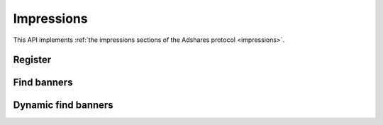 Impressions
===========

This API implements :ref:`the impressions sections of the Adshares protocol <impressions>`.

Register
--------

.. http:get:: /supply/register

    Register user's context.

    The response will return scripts to run on the client side (optional).

    :query iid: the impression ID (unique, eg. `UUID v4 <https://www.rfc-editor.org/rfc/rfc4122.html>`_)
    :query stid: optional transaction ID seed (eg., internal user ID, wallet account address)
    :reqheader Accept: ``application/html``
    :reqheader User-Agent: the user agent originating the request
    :statuscode 302: and then redirects to AdUser service
    :statuscode 200: no error

    **Example request**:

    .. sourcecode:: http

        GET /supply/register?iid=8ac04a70-886c-4d25-a8f8-10f1c5ed22f7 HTTP/1.1
        Host: app.example.com
        Accept: application/html
        User-Agent: Mozilla/5.0 (Windows NT 10.0; Win64; x64) AppleWebKit/537.36 (KHTML, like Gecko) Chrome/77.0.3865.90 Safari/537.36

    **Example response**:

    .. sourcecode:: http

        HTTP/1.1 200 OK
        Content-Type: text/html; charset=UTF-8

        <!DOCTYPE html>
        <html lang="en">
        <head>
        </head>
        <body>
            <script type="text/javascript">
                parent.postMessage({"insertElem":[{"type": "iframe", "url": "https://au.example.com/fg/30b05fd441208ed758307bfd2e293b71/27b35445.html"}]}, "*");
            </script>
        </body>
        </html>

Find banners
------------

.. http:post:: /supply/find

    Finds banners that match the zones.

    :reqheader Accept: ``application/json``
    :resheader Content-Type: ``application/json``
    :reqheader User-Agent: the user agent originating the request
    :statuscode 200: no error

    :<json object page: the page info
    :<json string page.iid: the impression ID
    :<json string page.url: the page URL
    :<json boolean, optional page.metamask: is the MetaMask enabled
    :<json array zones: list of zones info
    :<json string zones[].zoneId: the zone ID
    :<json string, optional zones[].types: list of accepted types
    :<json string, optional zones[].mimeTypes: list of accepted MIME types

    :>jsonarr string placementId: the banner ID
    :>jsonarr string zoneId: the zone ID
    :>jsonarr string publisherId: the publisher ID
    :>jsonarr string demandServer: the demand server account address
    :>jsonarr string supplyServer: the supply server account address
    :>jsonarr string type: the banner type: ``image``, ``video``, ``html``, ``model``
    :>jsonarr string scope: the banner scope (size)
    :>jsonarr string hash: checksum of the banner content
    :>jsonarr string serveUrl: URL to download the content of the banner
    :>jsonarr string viewUrl: view event URL
    :>jsonarr string clickUrl: click event URL
    :>jsonarr float rpm: average campaign's RPM

    **Example request**:

    .. sourcecode:: http

        POST /supply/find HTTP/1.1
        Host: app.example.com
        Accept: application/json
        Content-Type: application/json
        User-Agent: Mozilla/5.0 (Windows NT 10.0; Win64; x64) AppleWebKit/537.36 (KHTML, like Gecko) Chrome/77.0.3865.90 Safari/537.36

        {
            "page": {
                "iid": "8ac04a70-886c-4d25-a8f8-10f1c5ed22f7",
                "url": "https://mysite.com"
            },
            "zones": [
                {
                    "zoneId": "2c81e9ed531b70c8ced43b19245aa3c3"
                }
            ]
        }

    **Example response**:

    .. sourcecode:: http

        HTTP/1.1 200 OK
        Content-Type: application/json

        [
            {
                "placementId": "32a79fb61103aa3ef230d524cbd93e4f",
                "zoneId": "2c81e9ed531b70c8ced43b19245aa3c3",
                "publisherId": "d64bf2a15c5de2e33b20c4b6100c2d5d",
                "demandServer": "0001-00000001-8B4E",
                "supplyServer": "0001-00000002-BB2D",
                "type": "image",
                "scope": "300x250",
                "hash": "56436e1fdcb42f406760ccc9a4fe2e0519c36f46",
                "serveUrl": "https://app.example.com/serve/xed20914d13ed416ec91eb4be7b640a49.doc?v=67f4",
                "viewUrl": "https://app.example.com/l/n/view/32a79fb61103aa3ef230d524cbd93e4f?r=aHR0cHM6Ly9hcHAuZXhhbXBsZS5jb20vdmlldy9lZDIwOTE0ZDEzZWQ0MTZlYzkxZWI0YmU3YjY0MGE0OQ",
                "clickUrl": "https://app.example.com/l/n/click/32a79fb61103aa3ef230d524cbd93e4f?r=aHR0cHM6Ly9hcHAuYWRhcm91bmQubmV0L3ZpZXcvZWM5MWViNGJlN2I2NDBhNDllZDIwOTQxNjE0ZDEzZWQ",
                "rpm": 2.13
            }
        ]

Dynamic find banners
--------------------

.. http:post:: /supply/find

    Finds banners that mach the query with automatic creation of users (if enabled) and zones.

    :reqheader Accept: ``application/json``
    :resheader Content-Type: ``application/json``
    :reqheader User-Agent: the user agent originating the request
    :statuscode 200: no error

    :<json object page: the page info
    :<json string page.iid: the impression ID
    :<json string page.url: the page URL
    :<json string page.publisher: the publisher ID or account address (ADS or BSC)
    :<json string page.medium: the medium name
    :<json string, optional page.vendor: the vendor name
    :<json boolean, optional page.metamask: is the MetaMask enabled
    :<json array zones: list of zones info
    :<json string zones[].id: the request ID
    :<json string, optional zones[].name: name of the placement
    :<json string zones[].width: width of the placement
    :<json string zones[].height: height of the placement
    :<json string, optional zones[].depth: depth of the placement
    :<json string, optional zones[].minDpi: the minimum DPI
    :<json string, optional zones[].types: list of accepted types
    :<json string, optional zones[].mimeTypes: list of accepted MIME types

    :>jsonarr string id: the request ID
    :>jsonarr string placementId: the banner ID
    :>jsonarr string zoneId: the zone ID
    :>jsonarr string publisherId: the publisher ID
    :>jsonarr string demandServer: the demand server account address
    :>jsonarr string supplyServer: the supply server account address
    :>jsonarr string type: the banner type: ``image``, ``video``, ``html``, ``model``
    :>jsonarr string scope: the banner scope (size)
    :>jsonarr string hash: checksum of the banner content
    :>jsonarr string serveUrl: URL to download the content of the banner
    :>jsonarr string viewUrl: view event URL
    :>jsonarr string clickUrl: click event URL
    :>jsonarr float rpm: average campaign's RPM

    **Example request**:

    .. sourcecode:: http

        POST /supply/find HTTP/1.1
        Host: app.example.com
        Accept: application/json
        Content-Type: application/json
        User-Agent: Mozilla/5.0 (Windows NT 10.0; Win64; x64) AppleWebKit/537.36 (KHTML, like Gecko) Chrome/77.0.3865.90 Safari/537.36

        {
            "page": {
                "iid": "8ac04a70-886c-4d25-a8f8-10f1c5ed22f7",
                "url": "https://mysite.com",
                "publisher": "ads:0001-00000000-9B6F"
                "medium": "metaverse",
                "vendor": "my-metaverse",
                "metamask": true
            },
            "zones": [
                {
                    "id": "1234",
                    "name": "Main gallery",
                    "width": 2.5,
                    "height": 4.75,
                    "minDpi": 10,
                    "types": [
                        "image",
                        "video"
                    ],
                    "mimeTypes": [
                        "image/jpeg",
                        "image/png",
                        "video/mp4"
                    ],
                }
            ]
        }

    **Example response**:

    .. sourcecode:: http

        HTTP/1.1 200 OK
        Content-Type: application/json

        [
            {
                "id": "1234",
                "placementId": "32a79fb61103aa3ef230d524cbd93e4f",
                "zoneId": "2c81e9ed531b70c8ced43b19245aa3c3",
                "publisherId": "d64bf2a15c5de2e33b20c4b6100c2d5d",
                "demandServer": "0001-00000001-8B4E",
                "supplyServer": "0001-00000002-BB2D",
                "type": "image",
                "scope": "300x250",
                "hash": "56436e1fdcb42f406760ccc9a4fe2e0519c36f46",
                "serveUrl": "https://app.example.com/serve/xed20914d13ed416ec91eb4be7b640a49.doc?v=67f4",
                "viewUrl": "https://app.example.com/l/n/view/32a79fb61103aa3ef230d524cbd93e4f?r=aHR0cHM6Ly9hcHAuZXhhbXBsZS5jb20vdmlldy9lZDIwOTE0ZDEzZWQ0MTZlYzkxZWI0YmU3YjY0MGE0OQ",
                "clickUrl": "https://app.example.com/l/n/click/32a79fb61103aa3ef230d524cbd93e4f?r=aHR0cHM6Ly9hcHAuYWRhcm91bmQubmV0L3ZpZXcvZWM5MWViNGJlN2I2NDBhNDllZDIwOTQxNjE0ZDEzZWQ",
                "rpm": 2.13
            }
        ]
